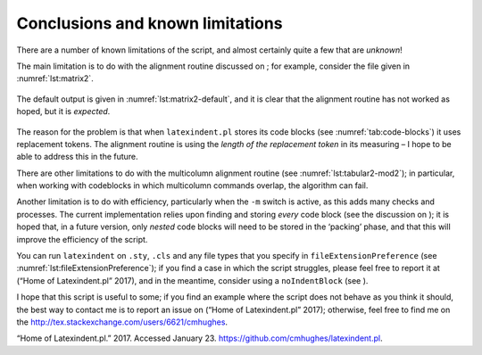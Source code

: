 .. label follows

.. _sec:knownlimitations:

Conclusions and known limitations
=================================

There are a number of known limitations of the script, and almost
certainly quite a few that are *unknown*!

The main limitation is to do with the alignment routine discussed on ;
for example, consider the file given in :numref:`lst:matrix2`.

 .. literalinclude:: demonstrations/matrix2.tex
 	:caption: ``matrix2.tex`` 
 	:name: lst:matrix2

The default output is given in :numref:`lst:matrix2-default`, and it
is clear that the alignment routine has not worked as hoped, but it is
*expected*.

 .. literalinclude:: demonstrations/matrix2-default.tex
 	:caption: ``matrix2.tex`` default output 
 	:name: lst:matrix2-default

The reason for the problem is that when ``latexindent.pl`` stores its
code blocks (see :numref:`tab:code-blocks`) it uses replacement
tokens. The alignment routine is using the *length of the replacement
token* in its measuring – I hope to be able to address this in the
future.

There are other limitations to do with the multicolumn alignment routine
(see :numref:`lst:tabular2-mod2`); in particular, when working with
codeblocks in which multicolumn commands overlap, the algorithm can
fail.

Another limitation is to do with efficiency, particularly when the
``-m`` switch is active, as this adds many checks and processes. The
current implementation relies upon finding and storing *every* code
block (see the discussion on ); it is hoped that, in a future version,
only *nested* code blocks will need to be stored in the ‘packing’ phase,
and that this will improve the efficiency of the script.

You can run ``latexindent`` on ``.sty``, ``.cls`` and any file types
that you specify in ``fileExtensionPreference`` (see
:numref:`lst:fileExtensionPreference`); if you find a case in which
the script struggles, please feel free to report it at (“Home of
Latexindent.pl” 2017), and in the meantime, consider using a
``noIndentBlock`` (see ).

I hope that this script is useful to some; if you find an example where
the script does not behave as you think it should, the best way to
contact me is to report an issue on (“Home of Latexindent.pl” 2017);
otherwise, feel free to find me on the
http://tex.stackexchange.com/users/6621/cmhughes.

.. raw:: html

   <div id="refs" class="references">

.. raw:: html

   <div id="ref-latexindent-home">

“Home of Latexindent.pl.” 2017. Accessed January 23.
https://github.com/cmhughes/latexindent.pl.

.. raw:: html

   </div>

.. raw:: html

   </div>
